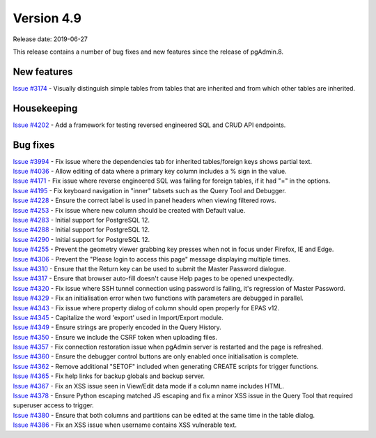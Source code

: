 ***********
Version 4.9
***********

Release date: 2019-06-27

This release contains a number of bug fixes and new features since the release of pgAdmin.8.

New features
************

| `Issue #3174 <https://redmine.postgresql.org/issues/3174>`_ - Visually distinguish simple tables from tables that are inherited and from which other tables are inherited.

Housekeeping
************

| `Issue #4202 <https://redmine.postgresql.org/issues/4202>`_ - Add a framework for testing reversed engineered SQL and CRUD API endpoints.

Bug fixes
*********

| `Issue #3994 <https://redmine.postgresql.org/issues/3994>`_ - Fix issue where the dependencies tab for inherited tables/foreign keys shows partial text.
| `Issue #4036 <https://redmine.postgresql.org/issues/4036>`_ - Allow editing of data where a primary key column includes a % sign in the value.
| `Issue #4171 <https://redmine.postgresql.org/issues/4171>`_ - Fix issue where reverse engineered SQL was failing for foreign tables, if it had "=" in the options.
| `Issue #4195 <https://redmine.postgresql.org/issues/4195>`_ - Fix keyboard navigation in "inner" tabsets such as the Query Tool and Debugger.
| `Issue #4228 <https://redmine.postgresql.org/issues/4228>`_ - Ensure the correct label is used in panel headers when viewing filtered rows.
| `Issue #4253 <https://redmine.postgresql.org/issues/4253>`_ - Fix issue where new column should be created with Default value.
| `Issue #4283 <https://redmine.postgresql.org/issues/4283>`_ - Initial support for PostgreSQL 12.
| `Issue #4288 <https://redmine.postgresql.org/issues/4288>`_ - Initial support for PostgreSQL 12.
| `Issue #4290 <https://redmine.postgresql.org/issues/4290>`_ - Initial support for PostgreSQL 12.
| `Issue #4255 <https://redmine.postgresql.org/issues/4255>`_ - Prevent the geometry viewer grabbing key presses when not in focus under Firefox, IE and Edge.
| `Issue #4306 <https://redmine.postgresql.org/issues/4306>`_ - Prevent the "Please login to access this page" message displaying multiple times.
| `Issue #4310 <https://redmine.postgresql.org/issues/4310>`_ - Ensure that the Return key can be used to submit the Master Password dialogue.
| `Issue #4317 <https://redmine.postgresql.org/issues/4317>`_ - Ensure that browser auto-fill doesn't cause Help pages to be opened unexpectedly.
| `Issue #4320 <https://redmine.postgresql.org/issues/4320>`_ - Fix issue where SSH tunnel connection using password is failing, it's regression of Master Password.
| `Issue #4329 <https://redmine.postgresql.org/issues/4329>`_ - Fix an initialisation error when two functions with parameters are debugged in parallel.
| `Issue #4343 <https://redmine.postgresql.org/issues/4343>`_ - Fix issue where property dialog of column should open properly for EPAS v12.
| `Issue #4345 <https://redmine.postgresql.org/issues/4345>`_ - Capitalize the word 'export' used in Import/Export module.
| `Issue #4349 <https://redmine.postgresql.org/issues/4349>`_ - Ensure strings are properly encoded in the Query History.
| `Issue #4350 <https://redmine.postgresql.org/issues/4350>`_ - Ensure we include the CSRF token when uploading files.
| `Issue #4357 <https://redmine.postgresql.org/issues/4357>`_ - Fix connection restoration issue when pgAdmin server is restarted and the page is refreshed.
| `Issue #4360 <https://redmine.postgresql.org/issues/4360>`_ - Ensure the debugger control buttons are only enabled once initialisation is complete.
| `Issue #4362 <https://redmine.postgresql.org/issues/4362>`_ - Remove additional "SETOF" included when generating CREATE scripts for trigger functions.
| `Issue #4365 <https://redmine.postgresql.org/issues/4365>`_ - Fix help links for backup globals and backup server.
| `Issue #4367 <https://redmine.postgresql.org/issues/4367>`_ - Fix an XSS issue seen in View/Edit data mode if a column name includes HTML.
| `Issue #4378 <https://redmine.postgresql.org/issues/4378>`_ - Ensure Python escaping matched JS escaping and fix a minor XSS issue in the Query Tool that required superuser access to trigger.
| `Issue #4380 <https://redmine.postgresql.org/issues/4380>`_ - Ensure that both columns and partitions can be edited at the same time in the table dialog.
| `Issue #4386 <https://redmine.postgresql.org/issues/4386>`_ - Fix an XSS issue when username contains XSS vulnerable text.